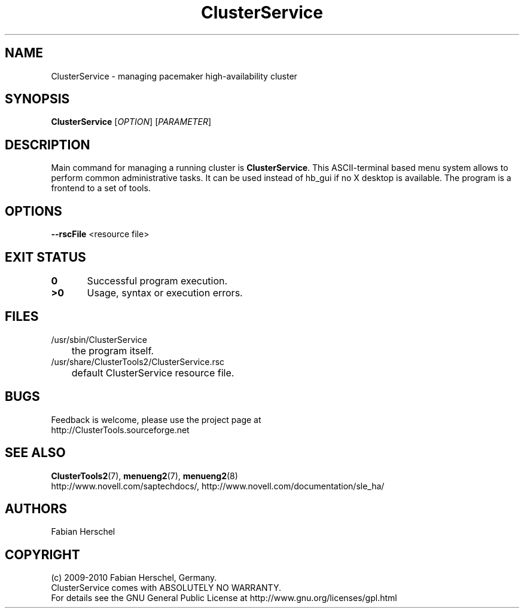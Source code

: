 .TH ClusterService 8 "10 Oct 2010" "" "ClusterTools2"
.\"
.SH NAME
ClusterService \- managing pacemaker high-availability cluster
.\"
.SH SYNOPSIS
.B ClusterService
[\fIOPTION\fR] [\fIPARAMETER\fR]
.\"
.SH DESCRIPTION
Main command for managing a running cluster is \fBClusterService\fP.
This ASCII-terminal based menu system allows to perform common administrative
tasks. It can be used instead of hb_gui if no X desktop is available.
The program is a frontend to a set of tools.
.\"
.SH OPTIONS

\fB--rscFile\fR <resource file>
./ TODO: decribe files for wow functions and possible overwrites. 

.\"
.SH EXIT STATUS
.B 0
	Successful program execution.
.br
.B >0 
	Usage, syntax or execution errors.
.\"
.\" .SH EXAMPLES
.\"
.SH FILES
.TP
/usr/sbin/ClusterService
	the program itself.
.TP
/usr/share/ClusterTools2/ClusterService.rsc
	default ClusterService resource file.
.\"
.SH BUGS
Feedback is welcome, please use the project page at
.br
http://ClusterTools.sourceforge.net
.\"
.SH SEE ALSO
\fBClusterTools2\fP(7), \fBmenueng2\fP(7), \fBmenueng2\fP(8) 
.br
http://www.novell.com/saptechdocs/, http://www.novell.com/documentation/sle_ha/
.\"
.SH AUTHORS
Fabian Herschel
.\"
.SH COPYRIGHT
(c) 2009-2010 Fabian Herschel, Germany.
.br
ClusterService comes with ABSOLUTELY NO WARRANTY.
.br
For details see the GNU General Public License at
http://www.gnu.org/licenses/gpl.html
.\"

